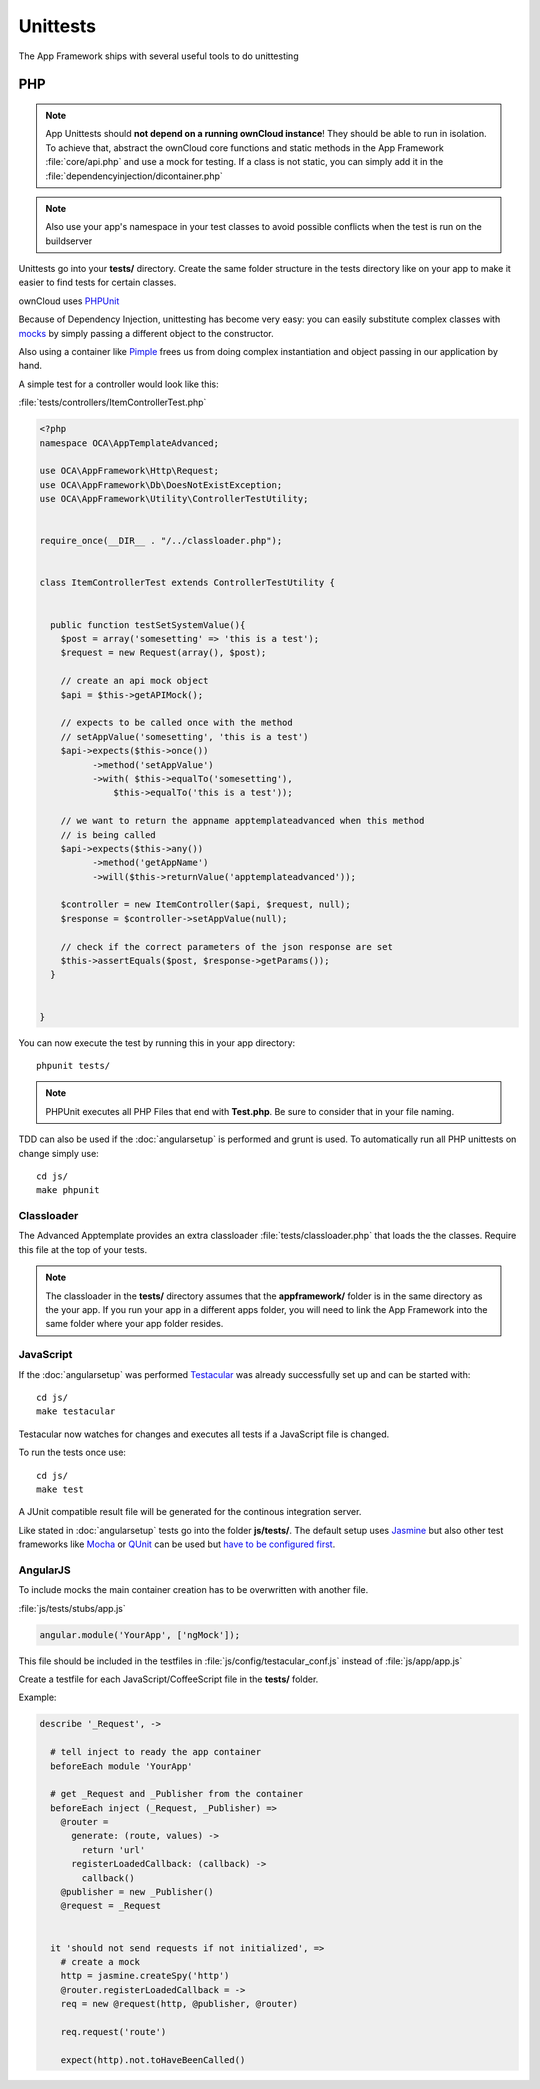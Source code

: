 Unittests
=========

.. sectionauthor:: Bernhard Posselt <nukeawhale@gmail.com>

The App Framework ships with several useful tools to do unittesting

PHP
---

.. note:: App Unittests should **not depend on a running ownCloud instance**! They should be able to run in isolation. To achieve that, abstract the ownCloud core functions and static methods in the App Framework :file:`core/api.php` and use a mock for testing. If a class is not static, you can simply add it in the :file:`dependencyinjection/dicontainer.php`

.. note:: Also use your app's namespace in your test classes to avoid possible conflicts when the test is run on the buildserver

Unittests go into your **tests/** directory. Create the same folder structure in the tests directory like on your app to make it easier to find tests for certain classes.

ownCloud uses `PHPUnit <http://www.phpunit.de/manual/current/en/>`_

Because of Dependency Injection, unittesting has become very easy: you can easily substitute complex classes with `mocks <http://www.phpunit.de/manual/3.0/en/mock-objects.html>`_ by simply passing a different object to the constructor.

Also using a container like `Pimple <http://pimple.sensiolabs.org/>`_ frees us from doing complex instantiation and object passing in our application by hand.


A simple test for a controller would look like this:


:file:`tests/controllers/ItemControllerTest.php`

.. code-block:: php

  <?php
  namespace OCA\AppTemplateAdvanced;

  use OCA\AppFramework\Http\Request;
  use OCA\AppFramework\Db\DoesNotExistException;
  use OCA\AppFramework\Utility\ControllerTestUtility;


  require_once(__DIR__ . "/../classloader.php");


  class ItemControllerTest extends ControllerTestUtility {


    public function testSetSystemValue(){
      $post = array('somesetting' => 'this is a test');
      $request = new Request(array(), $post);

      // create an api mock object
      $api = $this->getAPIMock();

      // expects to be called once with the method
      // setAppValue('somesetting', 'this is a test')
      $api->expects($this->once())
            ->method('setAppValue')
            ->with( $this->equalTo('somesetting'),
                $this->equalTo('this is a test'));

      // we want to return the appname apptemplateadvanced when this method
      // is being called
      $api->expects($this->any())
            ->method('getAppName')
            ->will($this->returnValue('apptemplateadvanced'));

      $controller = new ItemController($api, $request, null);
      $response = $controller->setAppValue(null);

      // check if the correct parameters of the json response are set
      $this->assertEquals($post, $response->getParams());
    }


  }

You can now execute the test by running this in your app directory::

  phpunit tests/

.. note:: PHPUnit executes all PHP Files that end with **Test.php**. Be sure to consider that in your file naming.

.. versionadded:: 6.0

TDD can also be used if the :doc:`angularsetup` is performed and grunt is used. To automatically run all PHP unittests on change simply use::

    cd js/
    make phpunit

Classloader
~~~~~~~~~~~
The Advanced Apptemplate provides an extra classloader :file:`tests/classloader.php` that loads the the classes. Require this file at the top of your tests.

.. note:: The classloader in the **tests/** directory assumes that the **appframework/** folder is in the same directory as the your app. If you run your app in a different apps folder, you will need to link the App Framework into the same folder where your app folder resides.


JavaScript
~~~~~~~~~~
.. versionadded:: 6.0

If the :doc:`angularsetup` was performed `Testacular <http://testacular.github.com/0.6.0/index.html>`_ was already successfully set up and can be started with::

    cd js/
    make testacular

Testacular now watches for changes and executes all tests if a JavaScript file is changed.

To run the tests once use::

  cd js/
  make test

A JUnit compatible result file will be generated for the continous integration server.

Like stated in :doc:`angularsetup` tests go into the folder **js/tests/**. The default setup uses `Jasmine <http://pivotal.github.com/jasmine/>`_ but also other test frameworks like `Mocha <http://visionmedia.github.com/mocha/>`_ or `QUnit <http://qunitjs.com/>`_ can be used but `have to be configured first <http://testacular.github.com/0.6.0/config/files.html>`_. 

AngularJS
~~~~~~~~~
To include mocks the main container creation has to be overwritten with another file.

:file:`js/tests/stubs/app.js`

.. code-block:: js

  angular.module('YourApp', ['ngMock']);

This file should be included in the testfiles in :file:`js/config/testacular_conf.js` instead of :file:`js/app/app.js`

Create a testfile for each JavaScript/CoffeeScript file in the **tests/** folder.

Example:

.. code-block:: python

  describe '_Request', ->

    # tell inject to ready the app container
    beforeEach module 'YourApp'

    # get _Request and _Publisher from the container
    beforeEach inject (_Request, _Publisher) =>
      @router =
        generate: (route, values) ->
          return 'url'
        registerLoadedCallback: (callback) ->
          callback()
      @publisher = new _Publisher()
      @request = _Request


    it 'should not send requests if not initialized', =>
      # create a mock
      http = jasmine.createSpy('http')
      @router.registerLoadedCallback = ->
      req = new @request(http, @publisher, @router)

      req.request('route')

      expect(http).not.toHaveBeenCalled()
